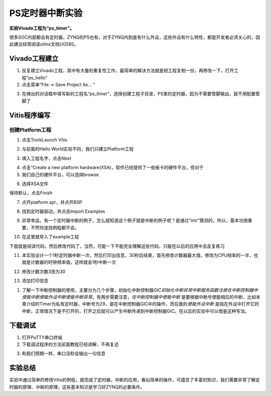 PS定时器中断实验
==================

**实验Vivado工程为“ps_timer”。**

很多SOC内部都会有定时器，ZYNQ的PS也有，对于ZYNQ内到底有什么外设，这些外设有什么特性，都是开发者必须关心的，因此建议经常阅读xilinx文档UG585。

Vivado工程建立
--------------

1) 反复建立Vivado工程，其中有大量的重复性工作，最简单的解决方法就是把工程复制一份，再修改一下，打开工程“ps_hello”

2) 点击菜单“File -> Save Project As... ”

.. image:: images/08_media/image1.png
      
3) 在弹出的对话框中填写新的工程名“ps_timer”，选择创建工程子目录，PS里的定时器，因为不需要管脚输出，就不用配置管脚了

.. image:: images/08_media/image2.png
      
Vitis程序编写
-------------

创建Platform工程
~~~~~~~~~~~~~~~~

1) 点击ToolsLaunch Vitis

.. image:: images/08_media/image3.png
      
2) 与前面的Hello World实验不同，我们只建立Platform工程

.. image:: images/08_media/image4.png
   
      
3) 填入工程名字，点击Next

.. image:: images/08_media/image5.png
   
      
4) 点击“Create a new platform hardware(XSA)，软件已经提供了一些板卡的硬件平台，但对于

5) 我们自己的硬件平台，可以选择browse

.. image:: images/08_media/image6.png
   
      
6) 选择XSA文件

.. image:: images/08_media/image7.png
   
      
保持默认，点击Finish

.. image:: images/08_media/image8.png
      
7) 点开platform.spr，并点开BSP

.. image:: images/08_media/image9.png
      
8) 找到定时器驱动，并点击Import Examples

.. image:: images/08_media/image10.png
      
9) 非常幸运，有一个定时器中断的例子，怎么就知道这个例子就是中断的例子呢？是通过“intr”猜测的，所以，基本功很重要，不然你连找例程都不会。

.. image:: images/08_media/image11.png
      
10) 在这里就导入了example工程

.. image:: images/08_media/image12.png
      
下面就是阅读代码，然后修改代码了，当然，可能一下不能完全理解这些代码，只能在以后的应用中去反复练习

11) 本实验设计一个1秒定时器中断一次，然后打印出信息，30秒后结束，首先修改计数器最大值，修改为CPU频率的一半，也就是计数器的时钟频率值，这样就会1秒中断一次

.. image:: images/08_media/image13.png
      
12) 修改计数次数3改为30

.. image:: images/08_media/image14.png
      
13) 添加打印信息

.. image:: images/08_media/image15.png
      
1) 了解一下中断控制器的使用，主要分为几个步骤，初始化中断控制器\ *GIC初始化中断异常中断服务函数注册在中断控制器中使能中断使能外设中断使能中断异常*\ 。有两步需要注意，\ *在中断控制器中使能中断* 是要根据中断号使能相应的中断，比如本章介绍的Timer为私有定时器，中断号为29，是在中断控制器GIC中的操作，而后面的\ *使能外设中断* 是指在外设中打开它的中断，正常情况下是不打开的，打开之后就可以产生中断传递到中断控制器GIC。在以后的实验中可以借鉴这种写法。

.. image:: images/08_media/image16.png
      
.. image:: images/08_media/image17.png
      
下载调试
--------

1) 打开PuTTY串口终端

2) 下载调试程序的方法前面教程已经讲解，不再复述

.. image:: images/08_media/image18.png
      
3) 和我们预期一样，串口没秒会输出一句信息

.. image:: images/08_media/image19.png
      
实验总结
--------

实验中通过简单的修改Vitis的例程，就完成了定时器，中断的应用，看似简单的操作，可蕴含了丰富的知识，我们需要非常了解定时器的原理、中断的原理，这些基本知识是学习好ZYNQ的必要条件。
